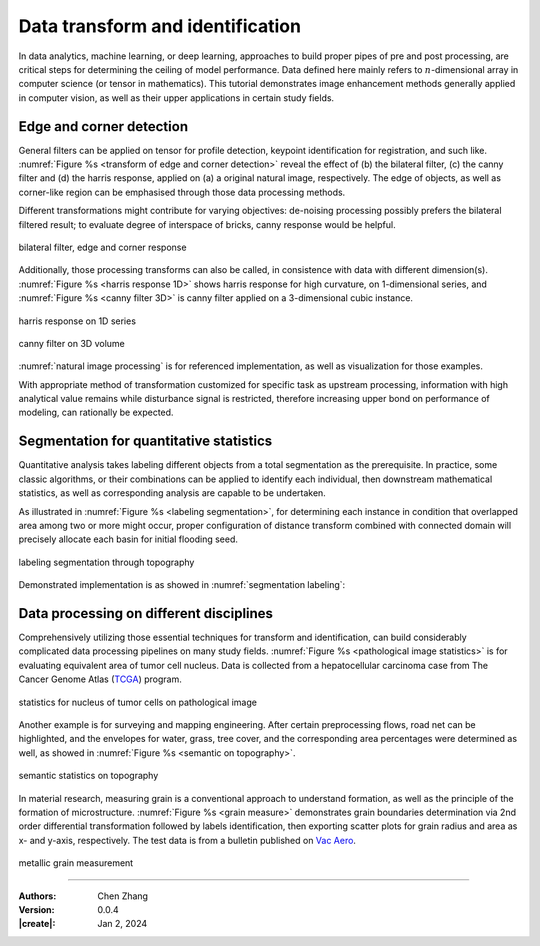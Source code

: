_`Data transform and identification`
====================================

In data analytics, machine learning, or deep learning, approaches to build proper pipes of pre and post
processing, are critical steps for determining the ceiling of model performance. Data defined here mainly refers
to :math:`n`-dimensional array in computer science (or tensor in mathematics). This tutorial demonstrates image
enhancement methods generally applied in computer vision, as well as their upper applications in certain study
fields.

_`Edge and corner detection`
----------------------------

General filters can be applied on tensor for profile detection, keypoint identification for registration, and
such like. :numref:`Figure %s <transform of edge and corner detection>` reveal the effect of (b) the bilateral
filter, (c) the canny filter and (d) the harris response, applied on (a) a original natural image, respectively.
The edge of objects, as well as corner-like region can be emphasised through those data processing methods.

Different transformations might contribute for varying objectives: de-noising processing possibly prefers the
bilateral filtered result; to evaluate degree of interspace of bricks, canny response would be helpful.

.. figure:: https://cdn.jsdelivr.net/gh/CubicZebra/PicHost@master/misc/edge_and_corner.jpg
   :name: transform of edge and corner detection
   :width: 650
   :align: center

   bilateral filter, edge and corner response

Additionally, those processing transforms can also be called, in consistence with data with different dimension(s).
:numref:`Figure %s <harris response 1D>` shows harris response for high curvature, on 1-dimensional series,
and :numref:`Figure %s <canny filter 3D>` is canny filter applied on a 3-dimensional cubic instance.

.. figure:: https://cdn.jsdelivr.net/gh/CubicZebra/PicHost@master/misc/harris_1d.jpg
   :name: harris response 1D
   :width: 600
   :align: center

   harris response on 1D series

.. figure:: https://cdn.jsdelivr.net/gh/CubicZebra/PicHost@master/misc/canny_3d.jpg
   :name: canny filter 3D
   :width: 350
   :align: center

   canny filter on 3D volume

:numref:`natural image processing` is for referenced implementation, as well as visualization for those examples.

.. code-block:: python
   :caption: natural image processing
   :name: natural image processing

   from info.me import tensorn as tsn
   from info.vis import visualization as vis
   from info.vis import ImageViewer
   from info.ins import datasets
   import numpy as np


   img = datasets.bricks()
   imgs = [img, tsn.bilateral_filter(data=img, k_shape=(5, 5)),
           tsn.canny_filter(data=img), tsn.harris_response(data=img, k_shape=(10, 10))]
   for f in imgs:
       vis.Canvas.play(data=f, fig_type='image')

   f1 = (lambda s: np.min(np.array([np.e ** s, np.e ** (-s)]), axis=0))
   x = np.linspace(-10, 10, 31)
   y = f1(x)
   y1 = tsn.harris_response(data=y, k_shape=(4,))
   vis.Canvas.play(data=(x, y))
   vis.Canvas.play(data=(x, y1))


   def cubic(r, c, shape=(50, 50, 40)):
       res = np.zeros(shape)
       for idx in np.argwhere(res == 0):
           if (r1 := np.linalg.norm(idx-c, ord=4)) < r:
               res[tuple(idx)] = r1
       return res * 50


   s1 = cubic(7, np.array([25, 25, 20]))
   s2 = tsn.canny_filter(data=s1)
   ImageViewer.play(data=s1)
   ImageViewer.play(data=s2)

With appropriate method of transformation customized for specific task as upstream processing, information
with high analytical value remains while disturbance signal is restricted, therefore increasing upper bond on
performance of modeling, can rationally be expected.

_`Segmentation for quantitative statistics`
-------------------------------------------

Quantitative analysis takes labeling different objects from a total segmentation as the prerequisite. In practice,
some classic algorithms, or their combinations can be applied to identify each individual, then downstream
mathematical statistics, as well as corresponding analysis are capable to be undertaken.

As illustrated in :numref:`Figure %s <labeling segmentation>`, for determining each instance in condition that
overlapped area among two or more might occur, proper configuration of distance transform combined with
connected domain will precisely allocate each basin for initial flooding seed.

.. figure:: https://cdn.jsdelivr.net/gh/CubicZebra/PicHost@master/misc/watershed_seg.jpg
   :name: labeling segmentation
   :width: 600
   :align: center

   labeling segmentation through topography

Demonstrated implementation is as showed in :numref:`segmentation labeling`:

.. code-block:: python
   :caption: segmentation labeling
   :name: segmentation labeling

   from info.me import tensorb as tsb
   from info.vis import visualization as vis
   from scipy.ndimage import distance_transform_edt
   import numpy as np
   np.random.seed(10)


   msk = np.zeros((150, 150)).astype(bool)
   msk[25:125, 25:125] = True
   msk = np.sum([_ for _ in tsb.prober(data=msk, prob_nums=10, prob_radius=9)], axis=0).astype(bool)
   vis.Canvas.play(data=msk, fig_type='image')
   geo, seeds = -distance_transform_edt(msk), np.zeros_like(msk).astype(bool)
   seeds[np.where(geo < -8)] = True
   seeds = np.sum([(i+1)*e for i, e in enumerate(tsb.connected_domain(data=seeds))], axis=0)

   # labeling with different integers:
   res = tsb.watershed(data=msk, flood_seeds=seeds)
   vis.Canvas.play(data=res, fig_type='image')

_`Data processing on different disciplines`
-------------------------------------------

Comprehensively utilizing those essential techniques for transform and identification, can build considerably
complicated data processing pipelines on many study fields. :numref:`Figure %s <pathological image statistics>`
is for evaluating equivalent area of tumor cell nucleus. Data is collected from a hepatocellular carcinoma case
from The Cancer Genome Atlas (`TCGA <https://www.cancer.gov/tcga>`_) program.

.. figure:: https://cdn.jsdelivr.net/gh/CubicZebra/PicHost@master/misc/patho_ana.jpg
   :name: pathological image statistics
   :width: 600
   :align: center

   statistics for nucleus of tumor cells on pathological image

Another example is for surveying and mapping engineering.  After certain preprocessing flows, road net can be
highlighted, and the envelopes for water, grass, tree cover, and the corresponding area percentages were determined
as well, as showed in :numref:`Figure %s <semantic on topography>`.

.. figure:: https://cdn.jsdelivr.net/gh/CubicZebra/PicHost@master/misc/topo_ana.jpg
   :name: semantic on topography
   :width: 650
   :align: center

   semantic statistics on topography

In material research, measuring grain is a conventional approach to understand formation, as well as the principle
of the formation of microstructure. :numref:`Figure %s <grain measure>` demonstrates grain boundaries determination
via 2nd order differential transformation followed by labels identification, then exporting scatter plots for grain
radius and area as x- and y-axis, respectively. The test data is from a bulletin published on
`Vac Aero <https://vacaero.com/information-resources>`_.

.. figure:: https://cdn.jsdelivr.net/gh/CubicZebra/PicHost@master/misc/metal_ana.jpg
   :name: grain measure
   :width: 550
   :align: center

   metallic grain measurement

----

:Authors: Chen Zhang
:Version: 0.0.4
:|create|: Jan 2, 2024
